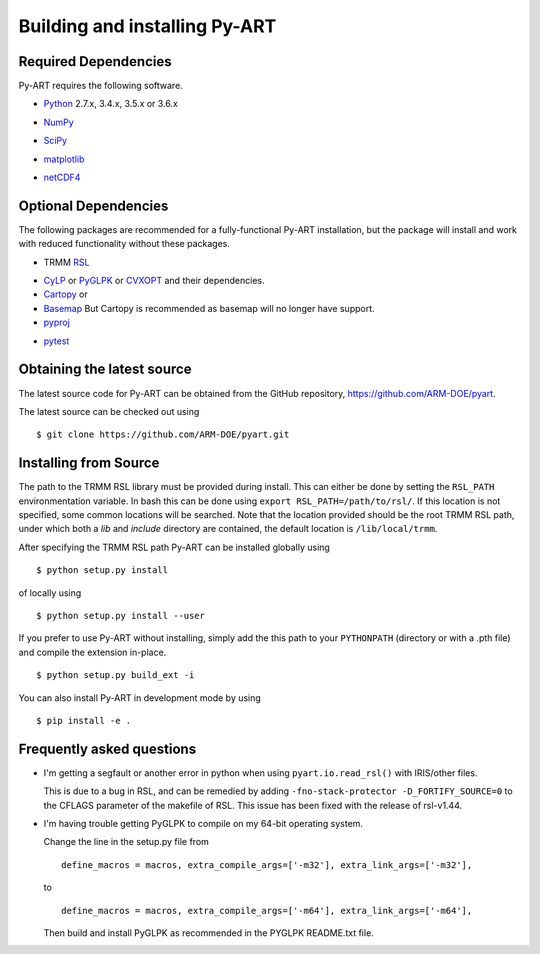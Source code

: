 ==============================
Building and installing Py-ART
==============================

Required Dependencies
=====================

Py-ART requires the following software.

* Python__ 2.7.x, 3.4.x, 3.5.x or 3.6.x

__ http://www.python.org

* NumPy__

__ http://www.scipy.org

* SciPy__

__ http://www.scipy.org

* matplotlib__

__ http://matplotlib.org/

* netCDF4__

__ https://github.com/Unidata/netcdf4-python


Optional Dependencies
=====================

The following packages are recommended for a fully-functional Py-ART
installation, but the package will install and work with reduced functionality
without these packages.

* TRMM RSL__

__ http://trmm-fc.gsfc.nasa.gov/trmm_gv/software/rsl/

* `CyLP <https://github.com/mpy/CyLP>`_ or 
  `PyGLPK <http://tfinley.net/software/pyglpk/>`_ or
  `CVXOPT <http://cvxopt.org/>`_ and their dependencies.

* `Cartopy <https://scitools.org.uk/cartopy/docs/latest/>`_ or
* `Basemap <http://matplotlib.org/basemap/>`_ But Cartopy is recommended as
  basemap will no longer have support.

* pyproj__

__ http://code.google.com/p/pyproj/

* pytest__

__ https://docs.pytest.org/en/latest/

Obtaining the latest source
===========================

The latest source code for Py-ART can be obtained from the GitHub repository,
https://github.com/ARM-DOE/pyart.

The latest source can be checked out using

::

    $ git clone https://github.com/ARM-DOE/pyart.git


Installing from Source
======================

The path to the TRMM RSL library must be provided during install.  This can
either be done by setting the ``RSL_PATH`` environmentation variable.  In bash
this can be done using ``export RSL_PATH=/path/to/rsl/``. If this location is
not specified, some common locations will be searched.  Note that the location
provided should be the root TRMM RSL path, under which both a `lib` and
`include` directory are contained, the default location is ``/lib/local/trmm``.

After specifying the TRMM RSL path Py-ART can be installed globally using

::

    $ python setup.py install

of locally using

::

    $ python setup.py install --user

If you prefer to use Py-ART without installing, simply add the this path to
your ``PYTHONPATH`` (directory or with a .pth file) and compile the extension
in-place.

::

    $ python setup.py build_ext -i

You can also install Py-ART in development mode by using

::

    $ pip install -e .

Frequently asked questions
==========================

* I'm getting a segfault or another error in python when using 
  ``pyart.io.read_rsl()`` with IRIS/other files.
  
  This is due to a bug in RSL, and can be remedied by adding
  ``-fno-stack-protector -D_FORTIFY_SOURCE=0`` to the CFLAGS parameter of the
  makefile of RSL.  This issue has been fixed with the release of rsl-v1.44.

* I'm having trouble getting PyGLPK to compile on my 64-bit operating system.
  
  Change the line in the setup.py file from
  
  ::
  
      define_macros = macros, extra_compile_args=['-m32'], extra_link_args=['-m32'],
  
  to
  
  ::
  
      define_macros = macros, extra_compile_args=['-m64'], extra_link_args=['-m64'],

  Then build and install PyGLPK as recommended in the PYGLPK README.txt file.
